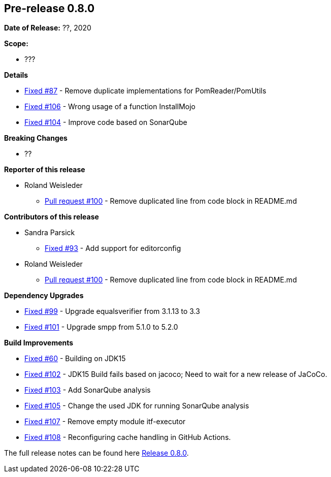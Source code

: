 // Licensed to the Apache Software Foundation (ASF) under one
// or more contributor license agreements. See the NOTICE file
// distributed with this work for additional information
// regarding copyright ownership. The ASF licenses this file
// to you under the Apache License, Version 2.0 (the
// "License"); you may not use this file except in compliance
// with the License. You may obtain a copy of the License at
//
//   http://www.apache.org/licenses/LICENSE-2.0
//
//   Unless required by applicable law or agreed to in writing,
//   software distributed under the Lƒicense is distributed on an
//   "AS IS" BASIS, WITHOUT WARRANTIES OR CONDITIONS OF ANY
//   KIND, either express or implied. See the License for the
//   specific language governing permissions and limitations
//   under the License.
//
[[release-notes-0.8.0]]
== Pre-release 0.8.0

:issue-60: https://github.com/khmarbaise/maven-it-extension/issues/60[Fixed #60]
:issue-87: https://github.com/khmarbaise/maven-it-extension/issues/87[Fixed #87]
:issue-93: https://github.com/khmarbaise/maven-it-extension/issues/93[Fixed #93]
:issue-99: https://github.com/khmarbaise/maven-it-extension/issues/99[Fixed #99]
:issue-101: https://github.com/khmarbaise/maven-it-extension/issues/101[Fixed #101]
:issue-102: https://github.com/khmarbaise/maven-it-extension/issues/102[Fixed #102]
:issue-103: https://github.com/khmarbaise/maven-it-extension/issues/103[Fixed #103]
:issue-104: https://github.com/khmarbaise/maven-it-extension/issues/104[Fixed #104]
:issue-105: https://github.com/khmarbaise/maven-it-extension/issues/105[Fixed #105]
:issue-106: https://github.com/khmarbaise/maven-it-extension/issues/106[Fixed #106]
:issue-107: https://github.com/khmarbaise/maven-it-extension/issues/107[Fixed #107]
:issue-108: https://github.com/khmarbaise/maven-it-extension/issues/108[Fixed #108]
:pr-100: https://github.com/khmarbaise/maven-it-extension/pull/100[Pull request #100]
:issue-??: https://github.com/khmarbaise/maven-it-extension/issues/??[Fixed #??]

:release_0_8_0: https://github.com/khmarbaise/maven-it-extension/milestone/8?closed=1

*Date of Release:* ??, 2020

*Scope:*

 - ???

*Details*

 * {issue-87} - Remove duplicate implementations for PomReader/PomUtils
 * {issue-106} - Wrong usage of a function InstallMojo
 * {issue-104} - Improve code based on SonarQube

*Breaking Changes*

 * ??

*Reporter of this release*

 * Roland Weisleder
   ** {pr-100} - Remove duplicated line from code block in README.md

*Contributors of this release*

 * Sandra Parsick
   ** {issue-93} - Add support for editorconfig
 * Roland Weisleder
   ** {pr-100} - Remove duplicated line from code block in README.md

*Dependency Upgrades*

 * {issue-99} - Upgrade equalsverifier from 3.1.13 to 3.3
 * {issue-101} - Upgrade smpp from 5.1.0 to 5.2.0

*Build Improvements*

 * {issue-60} - Building on JDK15
 * {issue-102} - JDK15 Build fails based on jacoco; Need to wait for
                 a new release of JaCoCo.
 * {issue-103} - Add SonarQube analysis
 * {issue-105} - Change the used JDK for running SonarQube analysis
 * {issue-107} - Remove empty module itf-executor
 * {issue-108} - Reconfiguring cache handling in GitHub Actions.


The full release notes can be found here {release_0_8_0}[Release 0.8.0].
